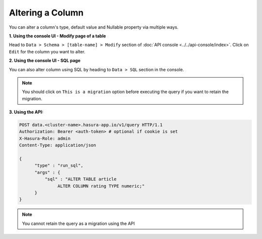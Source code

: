 Altering a Column
=================

You can alter a column's type, default value and Nullable property via multiple ways.

**1. Using the console UI - Modify page of a table**

Head to ``Data > Schema > [table-name] > Modify`` section of :doc:`API console <../../api-console/index>`.
Click on ``Edit`` for the column you want to alter.

.. image:: ../../../img/manual/data/alter-column.png

**2. Using the console UI - SQL page**

You can also alter column using SQL by heading to ``Data > SQL`` section in the console.

.. image:: ../../../img/manual/data/alter-column-sql.png

.. note::
      You should click on ``This is a migration`` option before executing the query if you want to retain the migration.

**3. Using the API:**

.. code-block:: http

      POST data.<cluster-name>.hasura-app.io/v1/query HTTP/1.1
      Authorization: Bearer <auth-token> # optional if cookie is set
      X-Hasura-Role: admin
      Content-Type: application/json

      {
            "type" : "run_sql",
            "args" : {
                "sql" : "ALTER TABLE article
                     ALTER COLUMN rating TYPE numeric;"
            }
      }

.. note::
      You cannot retain the query as a migration using the API